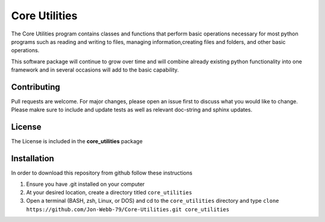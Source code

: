 **************
Core Utilities
**************

The Core Utilities program contains classes and functions that perform basic
operations necessary for most python programs such as reading and writing to files,
managing information,creating files and folders, and other basic operations.

This software package will continue to grow over time and will combine already
existing python functionality into one framework and in several occasions
will add to the basic capability.

Contributing
############

Pull requests are welcome.  For major changes, please open an issue first to discuss
what you would like to change.  Please makre sure to include and update tests
as well as relevant doc-string and sphinx updates.

License
#######
The License is included in the **core_utilities** package

Installation
############
In order to download this repository from github follow these instructions

1. Ensure you have .git installed on your computer
2. At your desired location, create a directory titled ``core_utilities``
3. Open a terminal (BASH, zsh, Linux, or DOS) and cd to the ``core_utilities`` directory and type
   ``clone https://github.com/Jon-Webb-79/Core-Utilities.git core_utilities``